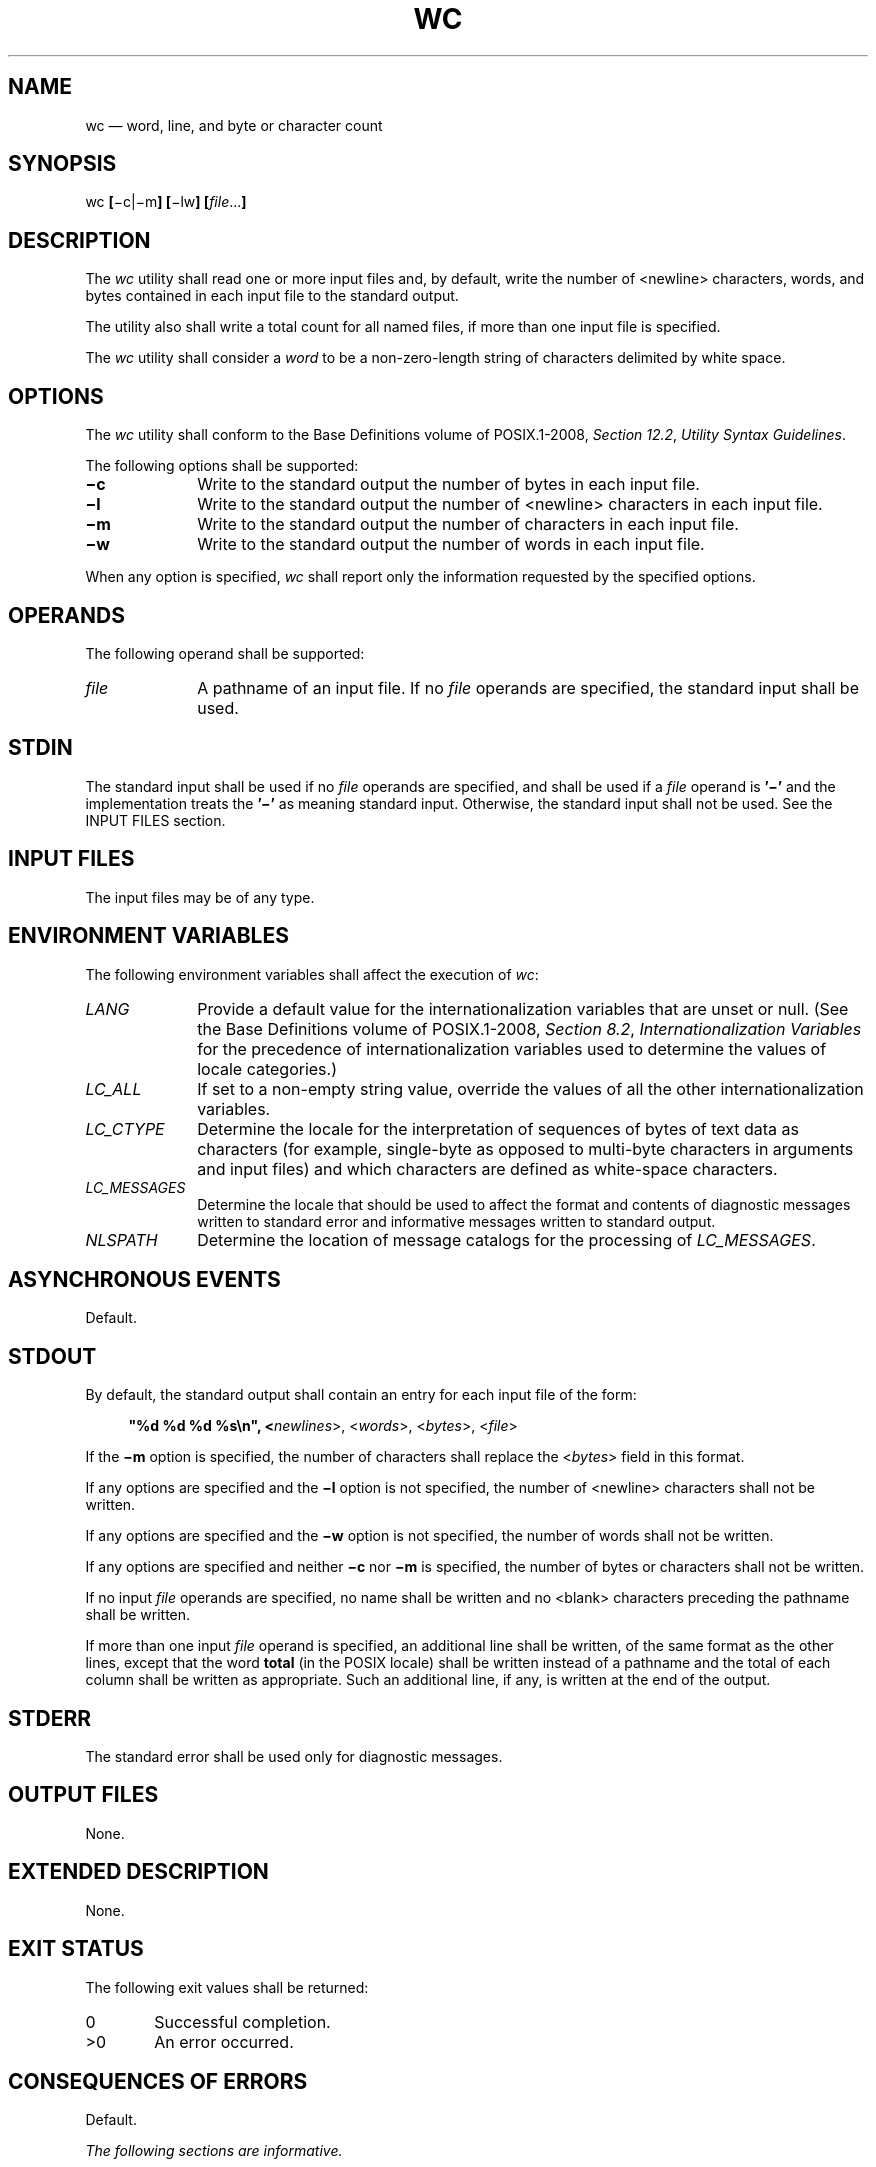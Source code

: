 '\" et
.TH WC "1" 2013 "IEEE/The Open Group" "POSIX Programmer's Manual"

.SH NAME
wc
\(em word, line, and byte or character count
.SH SYNOPSIS
.LP
.nf
wc \fB[\fR\(mic|\(mim\fB] [\fR\(milw\fB] [\fIfile\fR...\fB]\fR
.fi
.SH DESCRIPTION
The
.IR wc
utility shall read one or more input files and, by default, write the
number of
<newline>
characters, words, and bytes contained in each input file to the standard
output.
.P
The utility also shall write a total count for all named files, if more
than one input file is specified.
.P
The
.IR wc
utility shall consider a
.IR word
to be a non-zero-length string of characters delimited by white space.
.SH OPTIONS
The
.IR wc
utility shall conform to the Base Definitions volume of POSIX.1\(hy2008,
.IR "Section 12.2" ", " "Utility Syntax Guidelines".
.P
The following options shall be supported:
.IP "\fB\(mic\fP" 10
Write to the standard output the number of bytes in each input file.
.IP "\fB\(mil\fP" 10
Write to the standard output the number of
<newline>
characters in each input file.
.IP "\fB\(mim\fP" 10
Write to the standard output the number of characters in each input
file.
.IP "\fB\(miw\fP" 10
Write to the standard output the number of words in each input file.
.P
When any option is specified,
.IR wc
shall report only the information requested by the specified options.
.SH OPERANDS
The following operand shall be supported:
.IP "\fIfile\fR" 10
A pathname of an input file. If no
.IR file
operands are specified, the standard input shall be used.
.SH STDIN
The standard input shall be used if no
.IR file
operands are specified, and shall be used if a
.IR file
operand is
.BR '\(mi' 
and the implementation treats the
.BR '\(mi' 
as meaning standard input.
Otherwise, the standard input shall not be used.
See the INPUT FILES section.
.SH "INPUT FILES"
The input files may be of any type.
.SH "ENVIRONMENT VARIABLES"
The following environment variables shall affect the execution of
.IR wc :
.IP "\fILANG\fP" 10
Provide a default value for the internationalization variables that are
unset or null. (See the Base Definitions volume of POSIX.1\(hy2008,
.IR "Section 8.2" ", " "Internationalization Variables"
for the precedence of internationalization variables used to determine
the values of locale categories.)
.IP "\fILC_ALL\fP" 10
If set to a non-empty string value, override the values of all the
other internationalization variables.
.IP "\fILC_CTYPE\fP" 10
Determine the locale for the interpretation of sequences of bytes of
text data as characters (for example, single-byte as opposed to
multi-byte characters in arguments and input files) and which
characters are defined as white-space characters.
.IP "\fILC_MESSAGES\fP" 10
.br
Determine the locale that should be used to affect the format and
contents of diagnostic messages written to standard error and
informative messages written to standard output.
.IP "\fINLSPATH\fP" 10
Determine the location of message catalogs for the processing of
.IR LC_MESSAGES .
.SH "ASYNCHRONOUS EVENTS"
Default.
.SH STDOUT
By default, the standard output shall contain an entry for each input
file of the form:
.sp
.RS 4
.nf
\fB
"%d %d %d %s\en", <\fInewlines\fR>, <\fIwords\fR>, <\fIbytes\fR>, <\fIfile\fR>
.fi \fR
.P
.RE
.P
If the
.BR \(mim
option is specified, the number of characters shall replace the
<\fIbytes\fP> field in this format.
.P
If any options are specified and the
.BR \(mil
option is not specified, the number of
<newline>
characters shall not be written.
.P
If any options are specified and the
.BR \(miw
option is not specified, the number of words shall not be written.
.P
If any options are specified and neither
.BR \(mic
nor
.BR \(mim
is specified, the number of bytes or characters shall not be written.
.P
If no input
.IR file
operands are specified, no name shall be written and no
<blank>
characters preceding the pathname shall be written.
.P
If more than one input
.IR file
operand is specified, an additional line shall be written, of the same
format as the other lines, except that the word
.BR total
(in the POSIX locale) shall be written instead of a pathname and the
total of each column shall be written as appropriate. Such an
additional line, if any, is written at the end of the output.
.SH STDERR
The standard error shall be used only for diagnostic messages.
.SH "OUTPUT FILES"
None.
.SH "EXTENDED DESCRIPTION"
None.
.SH "EXIT STATUS"
The following exit values shall be returned:
.IP "\00" 6
Successful completion.
.IP >0 6
An error occurred.
.SH "CONSEQUENCES OF ERRORS"
Default.
.LP
.IR "The following sections are informative."
.SH "APPLICATION USAGE"
The
.BR \(mim
option is not a switch, but an option at the same level as
.BR \(mic .
Thus, to produce the full default output with character counts instead
of bytes, the command required is:
.sp
.RS 4
.nf
\fB
wc \(mimlw
.fi \fR
.P
.RE
.SH EXAMPLES
None.
.SH RATIONALE
The output file format pseudo-\c
\fIprintf\fR()
string differs from the System V version of
.IR wc :
.sp
.RS 4
.nf
\fB
"%7d%7d%7d %s\en"
.fi \fR
.P
.RE
.P
which produces possibly ambiguous and unparsable results for very large
files, as it assumes no number shall exceed six digits.
.P
Some historical implementations use only
<space>,
<tab>,
and
<newline>
as word separators. The equivalent of the ISO\ C standard
\fIisspace\fR()
function is more appropriate.
.P
The
.BR \(mic
option stands for ``character'' count, even though it counts bytes.
This stems from the sometimes erroneous historical view that bytes and
characters are the same size. Due to international requirements, the
.BR \(mim
option (reminiscent of ``multi-byte'') was added to obtain actual
character counts.
.P
Early proposals only specified the results when input files were text
files. The current specification more closely matches historical
practice. (Bytes, words, and
<newline>
characters are counted separately and the results are written when an
end-of-file is detected.)
.P
Historical implementations of the
.IR wc
utility only accepted one argument to specify the options
.BR \(mic ,
.BR \(mil ,
and
.BR \(miw .
Some of them also had multiple occurrences of an option cause the
corresponding count to be written multiple times and had the order of
specification of the options affect the order of the fields on output,
but did not document either of these. Because common usage either
specifies no options or only one option, and because none of this was
documented, the changes required by this volume of POSIX.1\(hy2008 should not break many
historical applications (and do not break any historical conforming
applications).
.SH "FUTURE DIRECTIONS"
None.
.SH "SEE ALSO"
.IR "\fIcksum\fR\^"
.P
The Base Definitions volume of POSIX.1\(hy2008,
.IR "Chapter 8" ", " "Environment Variables",
.IR "Section 12.2" ", " "Utility Syntax Guidelines"
.SH COPYRIGHT
Portions of this text are reprinted and reproduced in electronic form
from IEEE Std 1003.1, 2013 Edition, Standard for Information Technology
-- Portable Operating System Interface (POSIX), The Open Group Base
Specifications Issue 7, Copyright (C) 2013 by the Institute of
Electrical and Electronics Engineers, Inc and The Open Group.
(This is POSIX.1-2008 with the 2013 Technical Corrigendum 1 applied.) In the
event of any discrepancy between this version and the original IEEE and
The Open Group Standard, the original IEEE and The Open Group Standard
is the referee document. The original Standard can be obtained online at
http://www.unix.org/online.html .

Any typographical or formatting errors that appear
in this page are most likely
to have been introduced during the conversion of the source files to
man page format. To report such errors, see
https://www.kernel.org/doc/man-pages/reporting_bugs.html .
